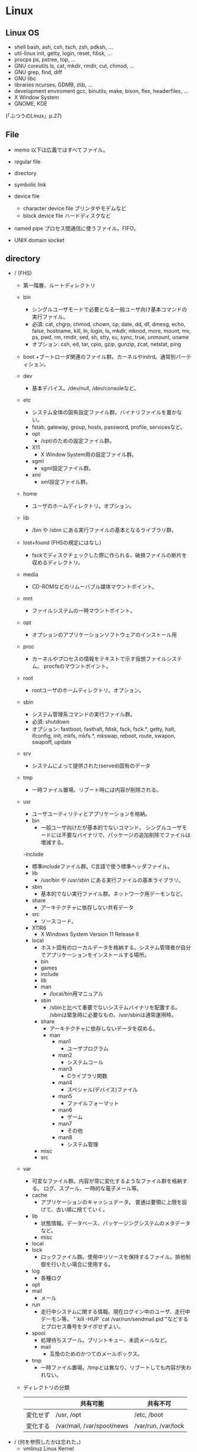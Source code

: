 * Linux

** Linux OS

- shell
  bash, ash, csh, tsch, zsh, pdksh, ...
- util-linux
  init, getty, login, reset, fdisk, ...
- procps
  ps, pstree, top, ...
- GNU coreutils
  ls, cat, mkdir, rmdir, cut, chmod, ...
- GNU grep, find, diff
- GNU libc
- libraries 
  ncurses, GDMB, zlib, ...
- development enviroment
  gcc, binutils, make, bison, flex, headerfiles, ...
- X Window System
- GNOME, KDE
(「ふつうのLinux」p.27)

** File
- memo
  以下は広義ではすべてファイル。

- regular file
- directory
- symbolic link
- device file
  - character device file
    プリンタやモデムなど
  - block device file
    ハードディスクなど
- named pipe
  プロセス間通信に使うファイル。FIFO。
- UNIX domain socket

** directory

- / (FHS)
    + 第一階層、ルートディレクトリ
    - bin
      + シングルユーザモードで必要となる一般ユーザ向け基本コマンドの実行ファイル。
      + 必須: cat, chgrp, chmod, chown, cp, date, dd, df, dmesg, echo, false, hostname,
              kill, ln, login, ls, mkdir, mknod, more, mount, mv, ps, pwd, rm, rmdir,
              sed, sh, stty, su, sync, true, unmount, uname
      + オプション: csh, ed, tar, cpio, gzip, gunzip, zcat, netstat, ping
    - boot
        +ブートローダ関連のファイル群。カーネルやinitrd。通常別パーティション。
    - dev
        + 基本デバイス。/dev/null, /dev/consoleなど。
    - etc
        + システム全体の固有設定ファイル群。バイナリファイルを置かない。
        + fstab, gateway, group, hosts, password, profile, servicesなど。
        - opt
            + /opt/のための設定ファイル群。
        - X11
            + X Window System用の設定ファイル群。
        - sgml
            + sgml設定ファイル群。
        - xml
            + xml設定ファイル群。
    - home
        + ユーザのホームディレクトリ。オプション。
    - lib
        + /bin や /sbin にある実行ファイルの基本となるライブラリ群。
    - lost+found (FHSの規定にはなし)
        + fsckでディスクチェックした際に作られる、破損ファイルの断片を収めるディレクトリ。
    - media
        + CD-ROMなどのリムーバブル媒体マウントポイント。
    - mnt
        + ファイルシステムの一時マウントポイント。
    - opt
        + オプションのアプリケーションソフトウェアのインストール用
    - proc
        + カーネルやプロセスの情報をテキストで示す仮想ファイルシステム。
          procfsのマウントポイント。
    - root
        + rootユーザのホームディレクトリ。オプション。
    - sbin
        + システム管理系コマンドの実行ファイル群。
        + 必須: shutdown
        + オプション: fastboot, fasthalt, fdisk, fsck, fsck.*, getty, halt, ifconfig, init,
                      mkfs, mkfs.*, mkswap, reboot, route, swapon, swapoff, update
    - srv
        + システムによって提供された(served)固有のデータ
    - tmp
        + 一時ファイル置場。リブート時には内容が削除される。
    - usr
        + ユーザユーティリティとアプリケーションを格納。
        - bin
            + 一般ユーザ向けだが基本的でないコマンド。
              シングルユーザモードには不要なバイナリで、パッケージの追加削除でファイルは増減する。
        -include
            + 標準includeファイル群。C言語で使う標準ヘッダファイル。
        - lib
            + /usr/bin や /usr/sbin にある実行ファイルの基本ライブラリ。
        - sbin
            + 基本的でない実行ファイル群。ネットワーク用デーモンなど。
        - share
            + アーキテクチャに依存しない共有データ
        - src
            + ソースコード。
        - X11R6
            + X Windows System Version 11 Release 6
        - local
            + ホスト固有のローカルデータを格納する。システム管理者が自分でアプリケーションをインストールする場所。
            - bin
            - games
            - include
            - lib
            - man
                + /local/bin用マニュアル
            - sbin
                + /sbinと比べて重要でないシステムバイナリを配置する。
                  /sbinは緊急時に必要なもの、/usr/sbinは通常運用時。
            - share
                + アーキテクチャに依存しないデータを収める。
                - man
                    - man1
                        + ユーザプログラム
                    - man2
                        + システムコール
                    - man3
                        + Cライブラリ関数
                    - man4
                        + スペシャル(デバイス)ファイル
                    - man5
                        + ファイルフォーマット
                    - man6
                        + ゲーム
                    - man7
                        + その他
                    - man8
                        + システム管理
            - misc
            - src
    - var
        + 可変なファイル群。内容が常に変化するようなファイル群を格納する。
          ログ、スプール、一時的な電子メール等。
        - cache
            + アプリケーションのキャッシュデータ。
              普通は要領に上限を設けて、古い順に捨てていく。
        - lib
            + 状態情報。データベース、パッケージングシステムのメタデータなど。
            - misc
        - local
        - lock
            + ロックファイル群。使用中リソースを保持するファイル。排他制御を行いたい場合に使用する。
        - log
            + 各種ログ
        - opt
        - mail
            + メール
        - run
            + 走行中システムに関する情報。現在ログイン中のユーザ、走行中デーモン等。
              "`kill -HUP `cat /var/run/sendmail.pid`"などするとプロセス番号をタイポせずよい。
        - spool
            + 処理待ちスプール。プリントキュー、未読メールなど。
            - mail
                + 互換のためのかつてのメールボックス。
        - tmp
            + 一時ファイル置場。/tmpとは異なり、リブートしても内容が失われない。

    + ディレクトリの分類
      |----------+----------------------------+---------------------|
      |          | 共有可能                   | 共有不可            |
      |----------+----------------------------+---------------------|
      | 変化せず | /usr, /opt                 | /etc, /boot         |
      |----------+----------------------------+---------------------|
      | 変化する | /var/mail, /var/spool/news | /var/run, /var/lock |
      |----------+----------------------------+---------------------|


- / (何を参照したかは忘れた。)
    - vmlinuz
        Linux Kernel
    - boot
        - System.map
        - config
        - grub
        - initrd.img
          init ram disk
    - etc
        Setting Files
    - bin
        commands using by system admin and user
    - sbin
        admin tools using by system admin
    - usr
        directory which has data shared by users using the system
        - bin
        - include
        - lib
        - local
            - bin
            - etc
            - games
            - include
            - lib
            - man
            - sbin
            - share
            - src
        - sbin
        - share
    - home
    - var
        variable data
        - tmp
            directory with sticky bit, that makes the files in the directory not able to delete without the owner
        - log,spool
        - mail
        - run
            having PID in text files
        - lock
    - proc
        procfs(Process File System)
        pseudo file system giving system information
        /proc/PID/oom_score, oom_adj <-concerning with OOM Killer(Out Of Memory Killer)
    - sys
        sysfs: devise info, procfs: process and kernel info
    - dev
        deployed device files
    - tmp
        temporary
        deleted when unmounting or rebooting
   
** system calls
*** read(2)
- def
  #include <unistd.h>
  ssize_t read(int fd, void *buf, size_t bufsize);

- argument
  fd:ファイルディスクリプタの番号
  buf:格納先
  bufsize:最大読込バイト数

- return
  正常終了した場合は読込んだバイト数を返す。
  ファイル終端に達したときは0を、エラーが起きたときは-1を返す。

*** write(2)
- def
  #include <unistd.h>
  ssize_t write(int fd, const void *buf, size_t bufsize)

- argument
  fd:ファイルディスクリプタの番号
  buf:書込元
  bufsize:最大書込サイズ数

- return
  正常終了時は書き込んだバイト数を返す。
  エラー時は-1を返す。

*** open(2)
- def
  #include <sys/types.h>
  #include <sys/stat.h>
  #include <fcntl.h>
  int open(const char *path, int flags);
  int open(const char *path, int flags, mode_t mode);

- argument
  path:openするファイルのパス
  flags:ストリームの性質を表すフラグ
  mode:O_CREATを指定した場合に、新規ファイルのパーミッションを指定する

  - flags 1
    常にどれか一つを指定する
    |----------+--------------|
    | O_RDONLY | 読み取り専用 |
    | O_WRONLY | 書込み専用   |
    | O_RDWR   | 読み書き両用 |
    |----------+--------------|

  - flag 2
    指定しなくても良いし、複数指定しても良い。
    下のもの以外にも色々ある。
    |----------+-----------------------------------------------------------------------------------|
    | O_CREAT  | ファイルが存在しなければ新しいファイルを作る                                      |
    | O_EXCL   | O_CREATとともに指定すると、すでにファイルが存在するときはエラーとなる             |
    | O_TRUNC  | O_CREATとともに指定すると、ファイルが存在するときはまずファイルの長さをゼロにする |
    | O_APPEND | write()が常にファイル末尾に書込まれるよう指定する                                 |
    |----------+-----------------------------------------------------------------------------------|

- return
  ファイルディスクリプタの値を返す

  - ex
    open(file, O_RDWR|O_CREAT|O_TRUNC, 0666)

*** close(2)
- def
  #include <unistd.h>
  int close(int fd);

- argument
  fd:ファイルディスクリプタ

- return
  問題なく閉じられた場合は0, エラーがあった場合は-1を返す。

- ex
  if (close(fd) < 0){
      /* エラー処理 */
  }

*** lseek(2)
- 
  ファイルディスクリプタfd内部のファイルオフセットを指定した位置offsetへ移動する。
  移動方法はwhenceに指定する。

- def
  #include <sys/types.h>
  #include <unistd.h>
  off_t lseek(int fd, off_t offset, int whence);

- argument
  whence:位置の指定方法。
         SEEK_SET:offsetに移動（起点はファイル先頭）
         SEEK_CUR:現在のファイルオフセット+offsetに移動
         SEEK_END:ファイル末尾+offsetに移動

*** dup(2), dup2(2)
- 
  oldfdを複製するシステムコール。
  dupはduplicateより。

- def
  #include <unistd.h>
  int dup(int oldfd);
  int dup2(int oldfd, int newfd);

*** ioctl(2)
- 
  ストリームがつながる先にあるデバイスに特化した操作を全て含めたシステムコール。

- def
  #include <sys.ioctl.h>
  int ioctl(int fd, int request, ...);

- argument
  request:どのような操作をするか定数で指定し、そのrequest特有の引数を第3引数以降に渡す。

*** fcntl(2)
- 
  ファイルディスクリプタ関連の操作をioctlより分離したもの。

- def
  #include <unistd.h>
  #include <fcntl.h>
  int fcntl(int fd, int cmd, ...);

** command

*** mv
    リネームとかファイルの移動とか。
    mv aaa{,bbb}とするとaaa->aaabbbにリネームされる。

*** touch
*** mkdir
*** rmdir

*** chmod
    アクセス権限の変更。
    u:所有者 g:グループ o:その他すべて a:すべての権限
    +:権限付与 -:権限削除 =:権限の書き換え
    r:読み込み w:書き込み x:実行 s:セットID t:スティッキービット
    - SUID
        SUID(Set User ID)は特殊なパーミッションのひとつで、
        実行可能ファイルに設定する。
        実行権にRootユーザのユーザIDをセットできる。
        u+s, 4xxx
    - SGID
        SGID(Set Group ID)は特殊なパーミッションのひとつで、
        実行可能ファイルおよびディレクトリに設定する。
        実行権にGroupのグループIDをセットできる。
        g+s, 2xxx
    - スティッキービット
        特殊なパーミッションのひとつで、ディレクトリに対して設定する。
        書き込み権限があっても、自分以外のユーザが所有するファイルを削除できなくなる。
        o+t, 1xxx
*** chgrp

*** tail
    n:number f: follow (exit with C-c)
*** ls
*** man
- マニュアルを呼び出す。
  |------------+------------------------|
  | セクション | 分類                   |
  |------------+------------------------|
  |          1 | ユーザコマンド         |
  |          2 | システムコール         |
  |          3 | ライブラリ関数         |
  |          4 | デバイスファイルなど   |
  |          5 | ファイルフォーマット   |
  |          6 | ゲーム                 |
  |          7 | 規格など               |
  |          8 | システム管理用コマンド |
  |------------+------------------------|

*** info
- 
  emacsを使ってマニュアルを表示する。
  GNU libcの一次情報はinfo。

*** whatis
    show summary of man, searched from command names.
*** apropos
    show result searched from summaries and command names.
*** info
    info documents on emacs
*** whereis
*** clear
*** ps
- 
  実行中のプロセスを表示する。
- -a
  自分以外のユーザのプロセスも表示する
- -x
  制御端末のないプロセスの情報も表示する

*** kills
- [-s signal] pid
  プロセスおよびジョブを強制終了する
- -l
  シグナルの一覧を表示する
  |----+---------+--------------------------------------------------------------------------------|
  |  1 | SIGHUP  | 端末との接続が切断された(Hangup)ことによるプロセスの終了                       |
  |  2 | SIGINT  | キーボードからの割り込み(Interrupt)によるプロセスの終了                        |
  |  3 | SIGQUIT | キーボードからの中止(Quit)                                                     |
  |  4 | SIGILL  | 不正な命令(Illegal instruction)によるプロセスの終了                            |
  |  5 | SIGTRAP | トレース(Trace),ブレークポイントとラップ(break point trap)によるプロセスの終了 |
  |  6 | SIGABRT | abrot関数によるプロセスの中断                                                  |
  |  8 | SIGFPE  | 浮動小数点例外(Arithmetic Exception)によるプロセスの終了                       |
  |  9 | SIGKILL | Killシグナルによるプロセスの終了                                               |
  | 11 | SIGSEGV | 不正なメモリー参照(Segmentation fault)によるプロセスの終了                     |
  | 13 | SIGPIPE | パイプ(Pipe)破壊によるプロセスの終了                                           |
  | 14 | SIGALRM | alerm関数によるプロセスの終了                                                  |
  | 15 | SIGTERM | 終了(Termination)シグナルによるプロセスの終了                                  |
  |----+---------+--------------------------------------------------------------------------------|

*** mount
    現在マウントされているファイルシステムを調べる。
    [--bind] すでにマウントされているツリーの一部を別の場所にマウントする。
    [-v] verbose
    [-t] ファイルシステムのタイプを指定
        ext3, ntfs, sysfs, devpts, proc, tmpfsなど。

*** unmount

*** sysctl
    system settings
    /proc/sys/net/ipv4/ip_forward -> net.ipv4.ip_forward (in /etc/sysctl.conf)

*** fdisk
    パーティションを設定する。
    [- l] リストを取得する。 (sudo fdisk -l /dev/sda)

*** dmesg
    カーネルのメッセージバッファの内容を表示する。"display message"の略。

*** df
    ファイルシステムについて、使用領域と空き領域のサイズを表示する。
    disk free : display free disk space.
    [-h] サイズの単位をつけてくれる。
    [-a] サイズが0のファイルシステムも出力
    [-T] ファイルシステムの種類(ex: ext4)も出力

*** mkfs
    ファイルシステムの作成
    [-t] ファイルシステムタイプを指定する。
    [-V] verboseもversionも兼用しているようです。
    ex: mkfs -v -t ext4 /dev/sdb1

*** mkswap
    スワップ領域を設定する。
    mkswap /dev/sbd2

*** export
    変数を大域変数として追加する。
    export FOO="BAR"

*** ln
    [-s, --symbolic] シンボリックリンクの作成
    [-v, --verbose]

*** groupadd
    新しいグループの作成
*** useradd
    新規ユーザの作成
    [-s] shellを設定する。
    [-g] 主グループを設定する。
    [-m] ホームディレクトリが存在しない場合に作成する。
         [-k] -mと同時に指定すると、指定したフォルダ以下のファイルがコピーされる。
              指定しない場合は/etc/skel以下をコピー。

*** passwd
    ユーザパスワードを変更する。

*** chown
    所有者を変更する。
    [-v] verbose

*** su
    ユーザを切り替える。
    [-, -l, --login] シェルをログインシェルにする。

*** source
    "source filename"で、filenameで指定されたスクリプトファイルを実行する。
    ファイルの内容を、自分で手で打っていくのと同じ。

*** tar
    ファイルを書庫化、展開する。
    - メインオプション
        [-A, --catenate] tarファイルを書庫に追加する
        [-c, --create] 書庫を新規作成する
        [-d, --diff] 書庫とファイルシステム比較する
        [--delete] 書庫内からファイルを削除する
        [-r, --append] 書庫の後部にファイルを追加する
        [-t, --list] 書庫の内容を表示する
        [-u, --update] 新しいファイルのみ追加する
        [-x, --extract] 書庫内からファイルを取り出す
    - その他
        [-f] ファイルを指定
        [-v, --verbose] ファイル一覧を詳細に表示
    - 形式別(最近は自動判断)
        [-z] tar + gzip
        [-j] tar + bzip2
        [-J] tar + xz

*** zip / unzip
*** rar / unrar
*** gzip / gunzip
*** bzip2 / bunzip2
*** xz / unxz

*** readelf
    ELFファイルに関する情報を表示

*** make
    コンパイル等の処理を自動で行う。
    [-k, --keep-going] エラーが発生してもできるだけ処理を継続させる。
    [-n, --just-print, --dry-run] 実際には処理せず実行コマンドのみ表示する。

*** tee
    標準入力から読み込んだ内容を、標準出力とファイルの両方へ出力する。

*** find
    ファイルやディレクトリを検索する。
    用法: find [option] [path...] [expression]
    [-name] ファイル名を検索、パターンマッチ可。
    [-exec] 検索後コマンドを実行する。

*** strip
    オブジェクトファイルからシンボル(デバッグ用のデータ)を切り捨てる。

*** mknod
    特殊ファイルを作成する。
    mknod [オプション] ファイル名 タイプ メジャー マイナー
    [-m] アクセス権を設定する。デフォルトは0666からumaskを引いたもの。
    タイプ: b ブロック(buffered)型、c,u キャラクタ(unbuffered)型
            p FIFO(名前つきパイプ)
            ※pを指定を指定した場合はデバイス番号（メジャーマイナー）を指定しない。

*** chroot
    ルートディレクトリを変更してコマンドを実行する。
    chroot directory [command [args]]

*** install
    ファイルをコピーして属性の設定をする。
    1. install [OPTION]... SOURCE DEST
    2. install [OPTION]... SOURCE... DIRECTORY
    3. install -d [OPTION]... DIRECTORY...
    [-d, --directory] ディレクトリを作成する。
    [-m, --mode] アクセス権を設定する。
    [-v, --verbose]

*** tzselect
    タイムゾーンを選択する。

*** readlink
    シンボリックリンクの値を読む。
    readlink [OPTION]... FILE...

*** gcc
- 
  コンパイルする。
- -o
  ファイル名を指定する。
  ex) gcc -o hello.exe hello.c
- -Wall
  ANSI Cスタイルの宣言と定義を使った場合に、一般的な警告オプションがすべてOnになり、
  細かな警告をしてくれる。
- -O1(O), -O2, -O3
  最適化オプション。数字が大きい方が強力な最適化が行われる。
  ただしO3はバグが多い印象があるとのこと。

*** strace
- 
  動作中のプログラムが呼んだシステムコールを表示してくれる。

*** fg
- [%jobsid]
  バックグラウンドで実行しているジョブをフォアグラウンドに切り替える。

*** bg
- [%jobsid]
  ジョブをバックグラウンドで実行するよう切り替える。

*** jobs
- 
  実行中のジョブを表示する。

*** stop
- [%jobsid]
  バックグラウンドで停止するコマンドのジョブ番号を指定する


** memo

*** suid
    set user id
*** sgid
    set group id

*** /etc/passwd
    ユーザ名:暗号化パスワード:UID:GID:ユーザのフルネーム:ユーザのホームディレクトリ:ログインシェル

*** /etc/group
    グループ名:パスワード:GID:ユーザアカウントのリスト(カンマ区切り)

*** /etc/nsswitch.conf
    ネームサービススイッチ(NSS)の設定ファイル。
    いろいろなカテゴリの名前サービス情報を、どの情報源からどの順序で取得するかを判断するのに使用される。

*** Ctrl-s
    スクロール停止キー。画面がフリーズしたように見える。
    ログを見ていて、一時的にとめておくために使ったりする。
    解除はCtrl-q
*** glob
- 
  シェルが*?{}[]~などを解釈し、ファイル名として展開することをグロブ（ファイルグロブ）という。
  正規表現とは別物。
  働かせたくない場合は""等で囲む。
  ちなみにWindowsではLinuxと異なりプログラム側で展開する。
*** tty
- 
  端末を表すttyは、TeleTYpeの略。
*** standard input/output
- 
  |----------------+---------------+--------+----------------|
  | FileDiscriptor | Macro         | stdio  | Meaning        |
  |----------------+---------------+--------+----------------|
  |              0 | STDIN_FILENO  | stdin  | 標準入力       |
  |              1 | STDOUT_FILENO | stdout | 標準出力       |
  |              2 | STDERR_FILENO | stderr | 標準エラー出力 |
  |----------------+---------------+--------+----------------|

*** sys/types.h システム定義型
OSやCPUの差異を隠蔽するために別名で基本型を再定義している。
- size_t
  符号なし整数型
- ssize_ti
  符号付き整数型

*** '\0'の有無
- 
  read(2)は終端に'\0'を想定していない。
  対して、printf()は末尾に'\0'を前提としているので、
  そのまま渡したり、合わせて使うのは間違い。
